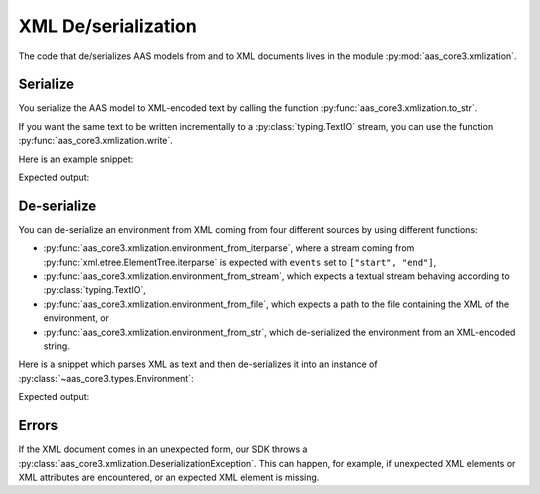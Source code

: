 ********************
XML De/serialization
********************

The code that de/serializes AAS models from and to XML documents lives in the module :py:mod:`aas_core3.xmlization`.

Serialize
=========

You serialize the AAS model to XML-encoded text by calling the function :py:func:`aas_core3.xmlization.to_str`.

If you want the same text to be written incrementally to a :py:class:`typing.TextIO` stream, you can use the function :py:func:`aas_core3.xmlization.write`.

Here is an example snippet:

.. testcode::

    import aas_core3.types as aas_types
    import aas_core3.xmlization as aas_xmlization

    # Prepare the environment
    environment = aas_types.Environment(
        submodels=[
            aas_types.Submodel(
                id="some-unique-global-identifier",
                submodel_elements=[
                    aas_types.Property(
                        id_short = "some_property",
                        value_type=aas_types.DataTypeDefXSD.INT,
                        value="1984"
                    )
                ]
            )
        ]
    )

    # Serialize to an XML-encoded string
    text = aas_xmlization.to_str(environment)

    print(text)

Expected output:

.. testoutput::

    <environment xmlns="https://admin-shell.io/aas/3/0"><submodels><submodel><id>some-unique-global-identifier</id><submodelElements><property><idShort>some_property</idShort><valueType>xs:int</valueType><value>1984</value></property></submodelElements></submodel></submodels></environment>


De-serialize
============

You can de-serialize an environment from XML coming from four different sources by using different functions:

* :py:func:`aas_core3.xmlization.environment_from_iterparse`, where a stream coming from :py:func:`xml.etree.ElementTree.iterparse` is expected with ``events`` set to ``["start", "end"]``,
* :py:func:`aas_core3.xmlization.environment_from_stream`, which expects a textual stream behaving according to :py:class:`typing.TextIO`,
* :py:func:`aas_core3.xmlization.environment_from_file`, which expects a path to the file containing the XML of the environment, or
* :py:func:`aas_core3.xmlization.environment_from_str`, which de-serialized the environment from an XML-encoded string.

Here is a snippet which parses XML as text and then de-serializes it into an instance of :py:class:`~aas_core3.types.Environment`:

.. testcode::

    import aas_core3.xmlization as aas_xmlization

    text = (
        "<environment xmlns=\"https://admin-shell.io/aas/3/0\">" +
        "<submodels><submodel>" +
        "<id>some-unique-global-identifier</id>" +
        "<submodelElements><property><idShort>someProperty</idShort>" +
        "<valueType>xs:boolean</valueType></property></submodelElements>" +
        "</submodel></submodels></environment>"
    )

    environment = aas_xmlization.environment_from_str(text)

    for something in environment.descend():
        print(type(something))

Expected output:

.. testoutput::

    <class 'aas_core3.types.Submodel'>
    <class 'aas_core3.types.Property'>

Errors
======

If the XML document comes in an unexpected form, our SDK throws a :py:class:`aas_core3.xmlization.DeserializationException`.
This can happen, for example, if unexpected XML elements or XML attributes are encountered, or an expected XML element is missing.

